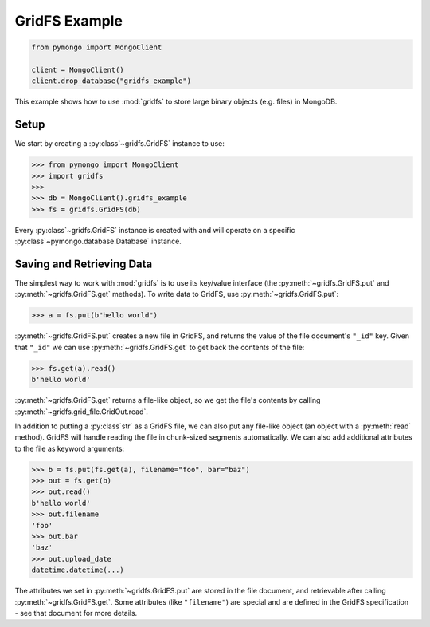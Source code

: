 GridFS Example
==============

.. code-block:: python

  from pymongo import MongoClient

  client = MongoClient()
  client.drop_database("gridfs_example")

This example shows how to use :mod:`gridfs` to store large binary
objects (e.g. files) in MongoDB.

.. seealso:: The API docs for :mod:`gridfs`.

.. seealso:: `This blog post
   <http://dirolf.com/2010/03/29/new-gridfs-implementation-for-pymongo.html>`_
   for some motivation behind this API.

Setup
-----

We start by creating a :py:class`~gridfs.GridFS` instance to use:

.. code-block:: python

  >>> from pymongo import MongoClient
  >>> import gridfs
  >>>
  >>> db = MongoClient().gridfs_example
  >>> fs = gridfs.GridFS(db)

Every :py:class`~gridfs.GridFS` instance is created with and will
operate on a specific :py:class`~pymongo.database.Database` instance.

Saving and Retrieving Data
--------------------------

The simplest way to work with :mod:`gridfs` is to use its key/value
interface (the :py:meth:`~gridfs.GridFS.put` and
:py:meth:`~gridfs.GridFS.get` methods). To write data to GridFS, use
:py:meth:`~gridfs.GridFS.put`:

.. code-block:: python

  >>> a = fs.put(b"hello world")

:py:meth:`~gridfs.GridFS.put` creates a new file in GridFS, and returns
the value of the file document's ``"_id"`` key. Given that ``"_id"``
we can use :py:meth:`~gridfs.GridFS.get` to get back the contents of the
file:

.. code-block:: python

  >>> fs.get(a).read()
  b'hello world'

:py:meth:`~gridfs.GridFS.get` returns a file-like object, so we get the
file's contents by calling :py:meth:`~gridfs.grid_file.GridOut.read`.

In addition to putting a :py:class`str` as a GridFS file, we can also
put any file-like object (an object with a :py:meth:`read`
method). GridFS will handle reading the file in chunk-sized segments
automatically. We can also add additional attributes to the file as
keyword arguments:

.. code-block:: python

  >>> b = fs.put(fs.get(a), filename="foo", bar="baz")
  >>> out = fs.get(b)
  >>> out.read()
  b'hello world'
  >>> out.filename
  'foo'
  >>> out.bar
  'baz'
  >>> out.upload_date
  datetime.datetime(...)

The attributes we set in :py:meth:`~gridfs.GridFS.put` are stored in the
file document, and retrievable after calling
:py:meth:`~gridfs.GridFS.get`. Some attributes (like ``"filename"``) are
special and are defined in the GridFS specification - see that
document for more details.
